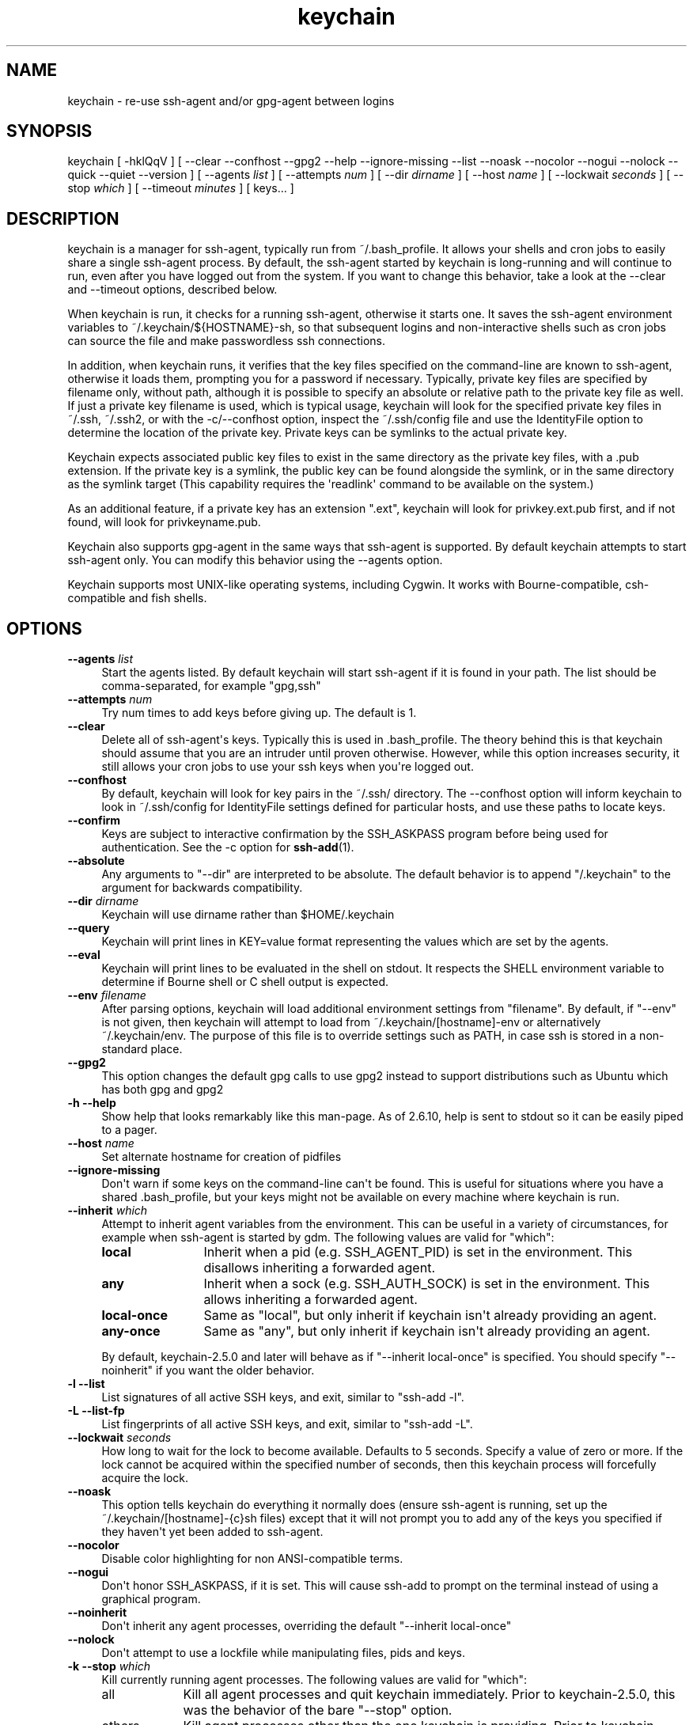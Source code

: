 .\" -*- mode: troff; coding: utf-8 -*-
.\" Automatically generated by Pod::Man v6.0.2 (Pod::Simple 3.45)
.\"
.\" Standard preamble:
.\" ========================================================================
.de Sp \" Vertical space (when we can't use .PP)
.if t .sp .5v
.if n .sp
..
.de Vb \" Begin verbatim text
.ft CW
.nf
.ne \\$1
..
.de Ve \" End verbatim text
.ft R
.fi
..
.\" \*(C` and \*(C' are quotes in nroff, nothing in troff, for use with C<>.
.ie n \{\
.    ds C` ""
.    ds C' ""
.br\}
.el\{\
.    ds C`
.    ds C'
.br\}
.\"
.\" Escape single quotes in literal strings from groff's Unicode transform.
.ie \n(.g .ds Aq \(aq
.el       .ds Aq '
.\"
.\" If the F register is >0, we'll generate index entries on stderr for
.\" titles (.TH), headers (.SH), subsections (.SS), items (.Ip), and index
.\" entries marked with X<> in POD.  Of course, you'll have to process the
.\" output yourself in some meaningful fashion.
.\"
.\" Avoid warning from groff about undefined register 'F'.
.de IX
..
.nr rF 0
.if \n(.g .if rF .nr rF 1
.if (\n(rF:(\n(.g==0)) \{\
.    if \nF \{\
.        de IX
.        tm Index:\\$1\t\\n%\t"\\$2"
..
.        if !\nF==2 \{\
.            nr % 0
.            nr F 2
.        \}
.    \}
.\}
.rr rF
.\"
.\" Required to disable full justification in groff 1.23.0.
.if n .ds AD l
.\" ========================================================================
.\"
.IX Title "keychain 1"
.TH keychain 1 2025-04-08 2.8.6 http://www.funtoo.org
.\" For nroff, turn off justification.  Always turn off hyphenation; it makes
.\" way too many mistakes in technical documents.
.if n .ad l
.nh
.SH NAME
keychain \- re\-use ssh\-agent and/or gpg\-agent between logins
.SH SYNOPSIS
.IX Header "SYNOPSIS"
keychain\ [\ \-hklQqV\ ]\ [\ \-\-clear\ \-\-confhost\ \-\-gpg2\ \-\-help\ \-\-ignore\-missing\ \-\-list
\&\-\-noask\ \-\-nocolor\ \-\-nogui\ \-\-nolock\ \-\-quick\ \-\-quiet\ \-\-version\ ]
[\ \-\-agents\ \fIlist\fR\ ]\ [\ \-\-attempts\ \fInum\fR\ ]\ [\ \-\-dir\ \fIdirname\fR\ ]
[\ \-\-host\ \fIname\fR\ ]\ [\ \-\-lockwait\ \fIseconds\fR\ ]
[\ \-\-stop\ \fIwhich\fR\ ]\ [\ \-\-timeout\ \fIminutes\fR\ ]\ [\ keys...\ ]
.SH DESCRIPTION
.IX Header "DESCRIPTION"
keychain is a manager for ssh\-agent, typically run from ~/.bash_profile.  It
allows your shells and cron jobs to easily share a single ssh\-agent process.  By
default, the ssh\-agent started by keychain is long\-running and will continue to
run, even after you have logged out from the system.  If you want to change
this behavior, take a look at the \-\-clear and \-\-timeout options, described
below.
.PP
When keychain is run, it checks for a running ssh\-agent, otherwise it starts
one.  It saves the ssh\-agent environment variables to
~/.keychain/${HOSTNAME}\-sh, so that subsequent logins and non\-interactive
shells such as cron jobs can source the file and make passwordless ssh
connections.
.PP
In addition, when keychain runs, it verifies that the key files specified on
the command\-line are known to ssh\-agent, otherwise it loads them, prompting you
for a password if necessary. Typically, private key files are specified by filename
only, without path, although it is possible to specify an absolute or relative
path to the private key file as well. If just a private key filename is used,
which is typical usage, keychain will look for the specified private key
files in ~/.ssh, ~/.ssh2, or with the \-c/\-\-confhost option, inspect the
~/.ssh/config file and use the IdentityFile option to determine the location of
the private key. Private keys can be symlinks to the actual private key.
.PP
Keychain expects associated public key files to exist in the same directory as
the private key files, with a .pub extension.  If the private key is a symlink,
the public key can be found alongside the symlink, or in the same directory as
the symlink target (This capability requires the \*(Aqreadlink\*(Aq command to be
available on the system.)
.PP
As an additional feature, if a private key has an extension ".ext", keychain
will look for privkey.ext.pub first, and if not found, will look for
privkeyname.pub.
.PP
Keychain also supports gpg\-agent in the same ways that ssh\-agent is
supported.  By default keychain attempts to start ssh\-agent only. 
You can modify this behavior using the \-\-agents
option.
.PP
Keychain supports most UNIX\-like operating systems, including Cygwin.
It works with Bourne\-compatible, csh\-compatible and fish shells.
.SH OPTIONS
.IX Header "OPTIONS"
.IP "\fB\-\-agents\fR \fIlist\fR" 4
.IX Item "--agents list"
Start the agents listed.  By default keychain will start ssh\-agent
if it is found in your path. The list should be comma\-separated, 
for example "gpg,ssh"
.IP "\fB\-\-attempts\fR \fInum\fR" 4
.IX Item "--attempts num"
Try num times to add keys before giving up.  The default is 1.
.IP \fB\-\-clear\fR 4
.IX Item "--clear"
Delete all of ssh\-agent\*(Aqs keys.  Typically this is used in
\&.bash_profile.  The theory behind this is that keychain should assume
that you are an intruder until proven otherwise.  However, while this
option increases security, it still allows your cron jobs to use your
ssh keys when you\*(Aqre logged out.
.IP \fB\-\-confhost\fR 4
.IX Item "--confhost"
By default, keychain will look for key pairs in the ~/.ssh/ directory.
The \-\-confhost option will inform keychain to look in ~/.ssh/config
for IdentityFile settings defined for particular hosts, and use these
paths to locate keys.
.IP \fB\-\-confirm\fR 4
.IX Item "--confirm"
Keys are subject to interactive confirmation by the SSH_ASKPASS
program before being used for authentication.  See the \-c option for
\&\fBssh\-add\fR\|(1).
.IP \fB\-\-absolute\fR 4
.IX Item "--absolute"
Any arguments to "\-\-dir" are interpreted to be absolute. The default
behavior is to append "/.keychain" to the argument for backwards
compatibility.
.IP "\fB\-\-dir\fR \fIdirname\fR" 4
.IX Item "--dir dirname"
Keychain will use dirname rather than \f(CW$HOME\fR/.keychain
.IP \fB\-\-query\fR 4
.IX Item "--query"
Keychain will print lines in KEY=value format representing the values
which are set by the agents.
.IP \fB\-\-eval\fR 4
.IX Item "--eval"
Keychain will print lines to be evaluated in the shell on stdout.  It
respects the SHELL environment variable to determine if Bourne shell
or C shell output is expected.
.IP "\fB\-\-env\fR \fIfilename\fR" 4
.IX Item "--env filename"
After parsing options, keychain will load additional environment
settings from "filename".  By default, if "\-\-env" is not given, then
keychain will attempt to load from ~/.keychain/[hostname]\-env or
alternatively ~/.keychain/env.  The purpose of this file is to
override settings such as PATH, in case ssh is stored in
a non\-standard place.
.IP \fB\-\-gpg2\fR 4
.IX Item "--gpg2"
This option changes the default gpg calls to use gpg2 instead to support
distributions such as Ubuntu which has both gpg and gpg2
.IP "\fB\-h \-\-help\fR" 4
.IX Item "-h --help"
Show help that looks remarkably like this man\-page. As of 2.6.10,
help is sent to stdout so it can be easily piped to a pager.
.IP "\fB\-\-host\fR \fIname\fR" 4
.IX Item "--host name"
Set alternate hostname for creation of pidfiles
.IP \fB\-\-ignore\-missing\fR 4
.IX Item "--ignore-missing"
Don\*(Aqt warn if some keys on the command\-line can\*(Aqt be found.  This is
useful for situations where you have a shared .bash_profile, but your
keys might not be available on every machine where keychain is run.
.IP "\fB\-\-inherit\fR \fIwhich\fR" 4
.IX Item "--inherit which"
Attempt to inherit agent variables from the environment.  This can be
useful in a variety of circumstances, for example when ssh\-agent is
started by gdm.  The following values are valid for "which":
.RS 4
.IP \fBlocal\fR 12
.IX Item "local"
Inherit when a pid (e.g. SSH_AGENT_PID) is set in the environment.
This disallows inheriting a forwarded agent.
.IP \fBany\fR 12
.IX Item "any"
Inherit when a sock (e.g. SSH_AUTH_SOCK) is set in the environment.
This allows inheriting a forwarded agent.
.IP \fBlocal\-once\fR 12
.IX Item "local-once"
Same as "local", but only inherit if keychain isn\*(Aqt already providing
an agent.
.IP \fBany\-once\fR 12
.IX Item "any-once"
Same as "any", but only inherit if keychain isn\*(Aqt already providing an
agent.
.RE
.RS 4
.Sp
By default, keychain\-2.5.0 and later will behave as if "\-\-inherit
local\-once" is specified.  You should specify "\-\-noinherit" if you
want the older behavior.
.RE
.IP "\fB\-l \-\-list\fR" 4
.IX Item "-l --list"
List signatures of all active SSH keys, and exit, similar to "ssh\-add \-l".
.IP "\fB\-L \-\-list\-fp\fR" 4
.IX Item "-L --list-fp"
List fingerprints of all active SSH keys, and exit, similar to "ssh\-add \-L".
.IP "\fB\-\-lockwait\fR \fIseconds\fR" 4
.IX Item "--lockwait seconds"
How long to wait for the lock to become available.  Defaults to 5
seconds. Specify a value of zero or more. If the lock cannot be 
acquired within the specified number of seconds, then this keychain
process will forcefully acquire the lock.
.IP \fB\-\-noask\fR 4
.IX Item "--noask"
This option tells keychain do everything it normally does (ensure
ssh\-agent is running, set up the ~/.keychain/[hostname]\-{c}sh files)
except that it will not prompt you to add any of the keys you
specified if they haven\*(Aqt yet been added to ssh\-agent.
.IP \fB\-\-nocolor\fR 4
.IX Item "--nocolor"
Disable color highlighting for non ANSI\-compatible terms.
.IP \fB\-\-nogui\fR 4
.IX Item "--nogui"
Don\*(Aqt honor SSH_ASKPASS, if it is set.  This will cause ssh\-add to
prompt on the terminal instead of using a graphical program.
.IP \fB\-\-noinherit\fR 4
.IX Item "--noinherit"
Don\*(Aqt inherit any agent processes, overriding the default 
"\-\-inherit local\-once"
.IP \fB\-\-nolock\fR 4
.IX Item "--nolock"
Don\*(Aqt attempt to use a lockfile while manipulating files, pids and
keys.
.IP "\fB\-k \-\-stop\fR \fIwhich\fR" 4
.IX Item "-k --stop which"
Kill currently running agent processes.  The following values are
valid for "which":
.RS 4
.IP all 9
.IX Item "all"
Kill all agent processes and quit keychain immediately.  Prior to
keychain\-2.5.0, this was the behavior of the bare "\-\-stop" option.
.IP others 9
.IX Item "others"
Kill agent processes other than the one keychain is providing.  Prior
to keychain\-2.5.0, keychain would do this automatically.  The new
behavior requires that you specify it explicitly if you want it.
.IP mine 9
.IX Item "mine"
Kill keychain\*(Aqs agent processes, leaving other agents alone.
.RE
.RS 4
.RE
.IP \fB\-\-systemd\fR 4
.IX Item "--systemd"
Inject environment variables into the systemd \-\-user session.
.IP "\fB\-Q \-\-quick\fR" 4
.IX Item "-Q --quick"
If an ssh\-agent process is running then use it.  Don\*(Aqt verify the list
of keys, other than making sure it\*(Aqs non\-empty.  This option avoids
locking when possible so that multiple terminals can be opened
simultaneously without waiting on each other.
.IP "\fB\-q \-\-quiet\fR" 4
.IX Item "-q --quiet"
Only print messages in case of warning, error or required interactivity. As of
version 2.6.10, this also suppresses "Identities added" messages for ssh\-agent.
.IP "\fB\-\-timeout\fR \fIminutes\fR" 4
.IX Item "--timeout minutes"
Allows a timeout to be set for identities added to ssh\-agent. When this option
is used with a keychain invocation that starts ssh\-agent itself, then keychain
uses the appropriate ssh\-agent option to set the default timeout for ssh\-agent.
The \-\-timeout option also gets passed to ssh\-add invocations, so any keys added
to a running ssh\-agent will be individually configured to have the timeout
specified, overriding any ssh\-agent default.
.Sp
Most users can simply use the timeout setting they desire and get the result
they want \-\- with all identities having the specified timeout, whether added by
keychain or not. More advanced users can use one invocation of keychain to set
the default timeout, and optionally set different timeouts for keys added by
using a subsequent invocation of keychain.
.IP "\fB\-V \-\-version\fR" 4
.IX Item "-V --version"
Show version information.
.SH EXAMPLES
.IX Header "EXAMPLES"
This snippet should work in most shells to load two ssh keys and one gpg
key:
.PP
.Vb 1
\&    eval \`keychain \-\-eval id_rsa id_dsa 0123ABCD\`
.Ve
.PP
For the fish shell, use the following format:
.PP
.Vb 3
\&    if status \-\-is\-interactive
\&        keychain \-\-eval \-\-quiet \-Q id_rsa | source
\&    end
.Ve
.PP
If you have trouble with that in csh:
.PP
.Vb 2
\&    setenv SHELL /bin/csh
\&    eval \`keychain \-\-eval id_rsa id_dsa 0123ABCD\`
.Ve
.PP
This is equivalent for Bourne shells (including bash and zsh) but
doesn\*(Aqt use keychain\*(Aqs \-\-eval feature:
.PP
.Vb 6
\&    keychain id_rsa id_dsa 0123ABCD
\&    [ \-z "$HOSTNAME" ] && HOSTNAME=\`uname \-n\`
\&    [ \-f $HOME/.keychain/$HOSTNAME\-sh ] && \e
\&            . $HOME/.keychain/$HOSTNAME\-sh
\&    [ \-f $HOME/.keychain/$HOSTNAME\-sh\-gpg ] && \e
\&            . $HOME/.keychain/$HOSTNAME\-sh\-gpg
.Ve
.PP
This is equivalent for C shell (including tcsh):
.PP
.Vb 8
\&    keychain id_rsa id_dsa 0123ABCD
\&    host=\`uname \-n\`
\&    if (\-f $HOME/.keychain/$host\-csh) then
\&            source $HOME/.keychain/$host\-csh
\&    endif
\&    if (\-f $HOME/.keychain/$host\-csh\-gpg) then
\&            source $HOME/.keychain/$host\-csh\-gpg
\&    endif
.Ve
.PP
To load keychain variables from a script (for example from cron) and
abort unless id_dsa is available:
.PP
.Vb 4
\&    # Load keychain variables and check for id_dsa
\&    [ \-z "$HOSTNAME" ] && HOSTNAME=\`uname \-n\`
\&    . $HOME/.keychain/$HOSTNAME\-sh 2>/dev/null
\&    ssh\-add \-l 2>/dev/null | grep \-q id_dsa || exit 1
.Ve
.SH "SEE ALSO"
.IX Header "SEE ALSO"
\&\fBssh\-agent\fR\|(1)
.SH NOTES
.IX Header "NOTES"
Keychain was created and is currently maintained by Daniel Robbins. If you need
to report a bug or request an enhancement, please post to the Funtoo Linux
bug tracker <http://bugs.funtoo.org>.  For more information
about keychain, please visit <http://www.funtoo.org/Keychain>.
